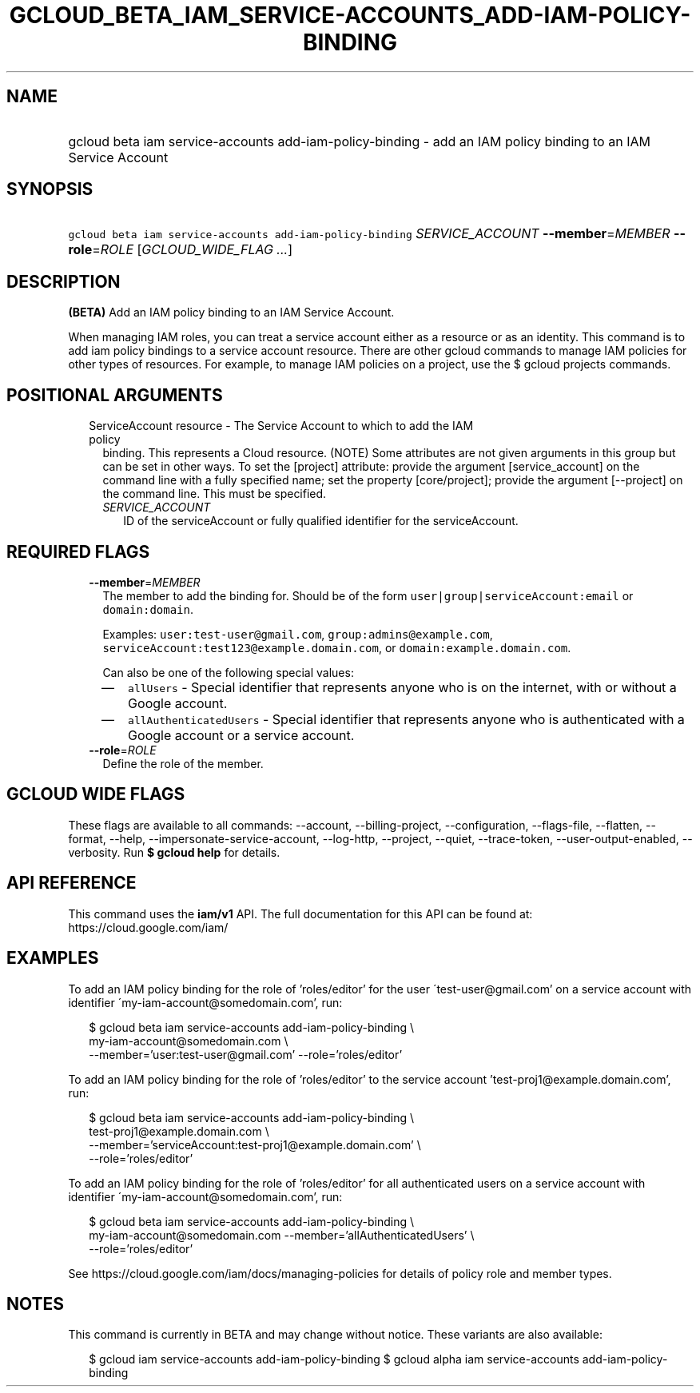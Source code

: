 
.TH "GCLOUD_BETA_IAM_SERVICE\-ACCOUNTS_ADD\-IAM\-POLICY\-BINDING" 1



.SH "NAME"
.HP
gcloud beta iam service\-accounts add\-iam\-policy\-binding \- add an IAM policy binding to an IAM Service Account



.SH "SYNOPSIS"
.HP
\f5gcloud beta iam service\-accounts add\-iam\-policy\-binding\fR \fISERVICE_ACCOUNT\fR \fB\-\-member\fR=\fIMEMBER\fR \fB\-\-role\fR=\fIROLE\fR [\fIGCLOUD_WIDE_FLAG\ ...\fR]



.SH "DESCRIPTION"

\fB(BETA)\fR Add an IAM policy binding to an IAM Service Account.

When managing IAM roles, you can treat a service account either as a resource or
as an identity. This command is to add iam policy bindings to a service account
resource. There are other gcloud commands to manage IAM policies for other types
of resources. For example, to manage IAM policies on a project, use the $ gcloud
projects commands.



.SH "POSITIONAL ARGUMENTS"

.RS 2m
.TP 2m

ServiceAccount resource \- The Service Account to which to add the IAM policy
binding. This represents a Cloud resource. (NOTE) Some attributes are not given
arguments in this group but can be set in other ways. To set the [project]
attribute: provide the argument [service_account] on the command line with a
fully specified name; set the property [core/project]; provide the argument
[\-\-project] on the command line. This must be specified.

.RS 2m
.TP 2m
\fISERVICE_ACCOUNT\fR
ID of the serviceAccount or fully qualified identifier for the serviceAccount.


.RE
.RE
.sp

.SH "REQUIRED FLAGS"

.RS 2m
.TP 2m
\fB\-\-member\fR=\fIMEMBER\fR
The member to add the binding for. Should be of the form
\f5user|group|serviceAccount:email\fR or \f5domain:domain\fR.

Examples: \f5user:test\-user@gmail.com\fR, \f5group:admins@example.com\fR,
\f5serviceAccount:test123@example.domain.com\fR, or
\f5domain:example.domain.com\fR.

Can also be one of the following special values:
.RS 2m
.IP "\(em" 2m
\f5allUsers\fR \- Special identifier that represents anyone who is on the
internet, with or without a Google account.
.IP "\(em" 2m
\f5allAuthenticatedUsers\fR \- Special identifier that represents anyone who is
authenticated with a Google account or a service account.
.RE
.RE
.sp

.RS 2m
.TP 2m
\fB\-\-role\fR=\fIROLE\fR
Define the role of the member.


.RE
.sp

.SH "GCLOUD WIDE FLAGS"

These flags are available to all commands: \-\-account, \-\-billing\-project,
\-\-configuration, \-\-flags\-file, \-\-flatten, \-\-format, \-\-help,
\-\-impersonate\-service\-account, \-\-log\-http, \-\-project, \-\-quiet,
\-\-trace\-token, \-\-user\-output\-enabled, \-\-verbosity. Run \fB$ gcloud
help\fR for details.



.SH "API REFERENCE"

This command uses the \fBiam/v1\fR API. The full documentation for this API can
be found at: https://cloud.google.com/iam/



.SH "EXAMPLES"

To add an IAM policy binding for the role of 'roles/editor' for the user
\'test\-user@gmail.com' on a service account with identifier
\'my\-iam\-account@somedomain.com', run:

.RS 2m
$ gcloud beta iam service\-accounts add\-iam\-policy\-binding \e
    my\-iam\-account@somedomain.com \e
    \-\-member='user:test\-user@gmail.com' \-\-role='roles/editor'
.RE

To add an IAM policy binding for the role of 'roles/editor' to the service
account 'test\-proj1@example.domain.com', run:

.RS 2m
$ gcloud beta iam service\-accounts add\-iam\-policy\-binding \e
    test\-proj1@example.domain.com \e
    \-\-member='serviceAccount:test\-proj1@example.domain.com' \e
    \-\-role='roles/editor'
.RE

To add an IAM policy binding for the role of 'roles/editor' for all
authenticated users on a service account with identifier
\'my\-iam\-account@somedomain.com', run:

.RS 2m
$ gcloud beta iam service\-accounts add\-iam\-policy\-binding \e
    my\-iam\-account@somedomain.com \-\-member='allAuthenticatedUsers' \e
    \-\-role='roles/editor'
.RE

See https://cloud.google.com/iam/docs/managing\-policies for details of policy
role and member types.



.SH "NOTES"

This command is currently in BETA and may change without notice. These variants
are also available:

.RS 2m
$ gcloud iam service\-accounts add\-iam\-policy\-binding
$ gcloud alpha iam service\-accounts add\-iam\-policy\-binding
.RE

